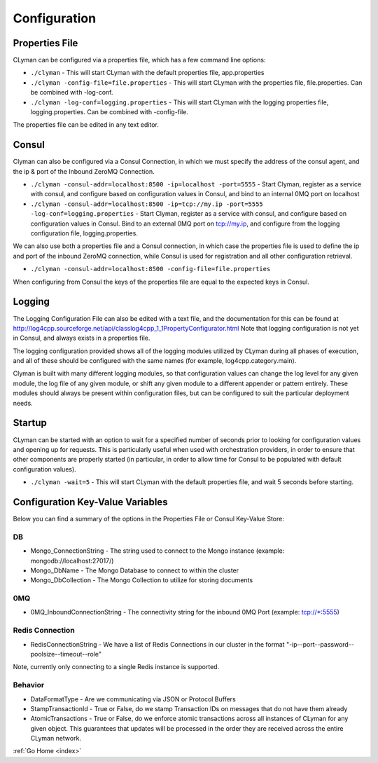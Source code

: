 .. _configuration:

Configuration
=============

Properties File
---------------

CLyman can be configured via a properties file, which has a few command
line options:

-  ``./clyman`` - This will start CLyman with the default properties
   file, app.properties
-  ``./clyman -config-file=file.properties`` - This will start CLyman
   with the properties file, file.properties. Can be combined with
   -log-conf.
-  ``./clyman -log-conf=logging.properties`` - This will start CLyman
   with the logging properties file, logging.properties. Can be combined
   with -config-file.

The properties file can be edited in any text editor.

Consul
------

Clyman can also be configured via a Consul Connection, in which we must
specify the address of the consul agent, and the ip & port of the
Inbound ZeroMQ Connection.

-  ``./clyman -consul-addr=localhost:8500 -ip=localhost -port=5555`` -
   Start Clyman, register as a service with consul, and configure based
   on configuration values in Consul, and bind to an internal 0MQ port
   on localhost
-  ``./clyman -consul-addr=localhost:8500 -ip=tcp://my.ip -port=5555 -log-conf=logging.properties``
   - Start Clyman, register as a service with consul, and configure
   based on configuration values in Consul. Bind to an external 0MQ port
   on tcp://my.ip, and configure from the logging configuration file,
   logging.properties.

We can also use both a properties file and a Consul connection, in which case
the properties file is used to define the ip and port of the inbound ZeroMQ connection,
while Consul is used for registration and all other configuration retrieval.

-  ``./clyman -consul-addr=localhost:8500 -config-file=file.properties``

When configuring from Consul the keys of the properties file are equal
to the expected keys in Consul.

Logging
-------

The Logging Configuration File can also be edited with a text file, and
the documentation for this can be found at
http://log4cpp.sourceforge.net/api/classlog4cpp\_1\_1PropertyConfigurator.html
Note that logging configuration is not yet in Consul, and always exists
in a properties file.

The logging configuration provided shows all of the logging
modules utilized by CLyman during all phases of execution, and all of
these should be configured with the same names (for example,
log4cpp.category.main).

Clyman is built with many different logging modules, so that
configuration values can change the log level for any given module, the
log file of any given module, or shift any given module to a different
appender or pattern entirely. These modules should always be present
within configuration files, but can be configured to suit the particular
deployment needs.

Startup
-------

CLyman can be started with an option to wait for a specified number of
seconds prior to looking for configuration values and opening up for requests.
This is particularly useful when used with orchestration providers, in order
to ensure that other components are properly started (in particular, in order
to allow time for Consul to be populated with default configuration values).

-  ``./clyman -wait=5`` - This will start CLyman with the default
   properties file, and wait 5 seconds before starting.

Configuration Key-Value Variables
---------------------------------

Below you can find a summary of the options in the Properties File or
Consul Key-Value Store:

DB
~~

-  Mongo\_ConnectionString - The string used to connect to the Mongo
   instance (example: mongodb://localhost:27017/)
-  Mongo\_DbName - The Mongo Database to connect to within the cluster
-  Mongo\_DbCollection - The Mongo Collection to utilize for storing documents

0MQ
~~~

-  0MQ\_InboundConnectionString - The connectivity string for the
   inbound 0MQ Port (example: tcp://\*:5555)

Redis Connection
~~~~~~~~~~~~~~~~

-  RedisConnectionString - We have a list of Redis Connections in our
   cluster in the format "-ip--port--password--poolsize--timeout--role"

Note, currently only connecting to a single Redis instance is supported.

Behavior
~~~~~~~~~

-  DataFormatType - Are we communicating via JSON or Protocol Buffers
-  StampTransactionId - True or False, do we stamp Transaction IDs on messages that
   do not have them already
-  AtomicTransactions - True or False, do we enforce atomic transactions
   across all instances of CLyman for any given object.  This guarantees that
   updates will be processed in the order they are received across the entire CLyman network.

:ref:`Go Home <index>`
